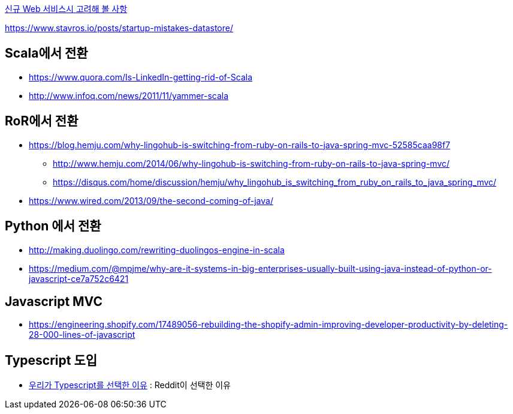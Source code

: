 
http://kwonnam.pe.kr/wiki/web/%EC%8B%A0%EA%B7%9C%EC%84%9C%EB%B9%84%EC%8A%A4[신규 Web 서비스시 고려해 볼 사항]

https://www.stavros.io/posts/startup-mistakes-datastore/

== Scala에서 전환
* https://www.quora.com/Is-LinkedIn-getting-rid-of-Scala
* http://www.infoq.com/news/2011/11/yammer-scala

== RoR에서 전환
* https://blog.hemju.com/why-lingohub-is-switching-from-ruby-on-rails-to-java-spring-mvc-52585caa98f7
** http://www.hemju.com/2014/06/why-lingohub-is-switching-from-ruby-on-rails-to-java-spring-mvc/
** https://disqus.com/home/discussion/hemju/why_lingohub_is_switching_from_ruby_on_rails_to_java_spring_mvc/
* https://www.wired.com/2013/09/the-second-coming-of-java/

== Python 에서 전환
* http://making.duolingo.com/rewriting-duolingos-engine-in-scala
* https://medium.com/@mpjme/why-are-it-systems-in-big-enterprises-usually-built-using-java-instead-of-python-or-javascript-ce7a752c6421

== Javascript MVC
* https://engineering.shopify.com/17489056-rebuilding-the-shopify-admin-improving-developer-productivity-by-deleting-28-000-lines-of-javascript

== Typescript 도입
* https://medium.com/@constell99/%EC%9A%B0%EB%A6%AC%EA%B0%80-typescript%EB%A5%BC-%EC%84%A0%ED%83%9D%ED%95%9C-%EC%9D%B4%EC%9C%A0-b0a423654f1e[우리가 Typescript를 선택한 이유] : Reddit이 선택한 이유
